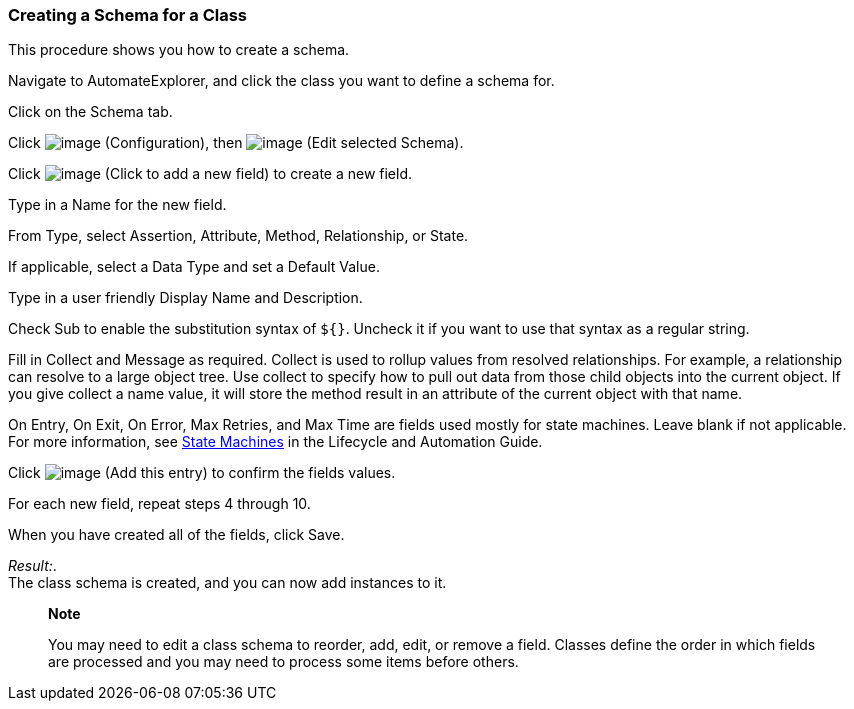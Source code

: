 === Creating a Schema for a Class

This procedure shows you how to create a schema.

Navigate to AutomateExplorer, and click the class you want to define a
schema for.

Click on the Schema tab.

Click image:../images/1847.png[image] (Configuration), then
image:../images/1851.png[image] (Edit selected Schema).

Click image:../images/2366.png[image] (Click to add a new field) to create
a new field.

Type in a Name for the new field.

From Type, select Assertion, Attribute, Method, Relationship, or State.

If applicable, select a Data Type and set a Default Value.

Type in a user friendly Display Name and Description.

Check Sub to enable the substitution syntax of `${}`. Uncheck it if you
want to use that syntax as a regular string.

Fill in Collect and Message as required. Collect is used to rollup
values from resolved relationships. For example, a relationship can
resolve to a large object tree. Use collect to specify how to pull out
data from those child objects into the current object. If you give
collect a name value, it will store the method result in an attribute of
the current object with that name.

On Entry, On Exit, On Error, Max Retries, and Max Time are fields used
mostly for state machines. Leave blank if not applicable. For more
information, see
https://access.redhat.com/documentation/en-US/Red_Hat_CloudForms/3.2/html/Lifecycle_and_Automation_Guide/sect-State_Machines.html[State
Machines] in the Lifecycle and Automation Guide.

Click image:../images/1863.png[image] (Add this entry) to confirm the
fields values.

For each new field, repeat steps 4 through 10.

When you have created all of the fields, click Save.

_Result:_. +
The class schema is created, and you can now add instances to it.

__________________________________________________________________________________________________________________________________________________________________________________________
*Note*

You may need to edit a class schema to reorder, add, edit, or remove a
field. Classes define the order in which fields are processed and you
may need to process some items before others.
__________________________________________________________________________________________________________________________________________________________________________________________
